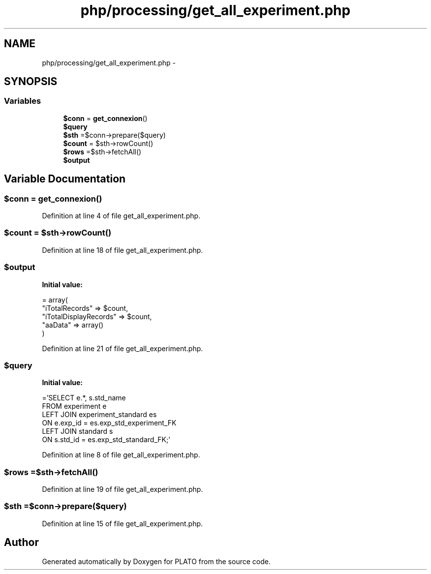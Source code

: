 .TH "php/processing/get_all_experiment.php" 3 "Wed Nov 30 2016" "Version V2.0" "PLATO" \" -*- nroff -*-
.ad l
.nh
.SH NAME
php/processing/get_all_experiment.php \- 
.SH SYNOPSIS
.br
.PP
.SS "Variables"

.in +1c
.ti -1c
.RI "\fB$conn\fP = \fBget_connexion\fP()"
.br
.ti -1c
.RI "\fB$query\fP"
.br
.ti -1c
.RI "\fB$sth\fP =$conn->prepare($query)"
.br
.ti -1c
.RI "\fB$count\fP = $sth->rowCount()"
.br
.ti -1c
.RI "\fB$rows\fP =$sth->fetchAll()"
.br
.ti -1c
.RI "\fB$output\fP"
.br
.in -1c
.SH "Variable Documentation"
.PP 
.SS "$conn = \fBget_connexion\fP()"

.PP
Definition at line 4 of file get_all_experiment\&.php\&.
.SS "$count = $sth->rowCount()"

.PP
Definition at line 18 of file get_all_experiment\&.php\&.
.SS "$output"
\fBInitial value:\fP
.PP
.nf
= array(
        "iTotalRecords" => $count,
        "iTotalDisplayRecords" => $count,
        "aaData" => array()
    )
.fi
.PP
Definition at line 21 of file get_all_experiment\&.php\&.
.SS "$query"
\fBInitial value:\fP
.PP
.nf
='SELECT e\&.*, s\&.std_name 
    FROM experiment e
    LEFT JOIN experiment_standard es
    ON e\&.exp_id = es\&.exp_std_experiment_FK
    LEFT JOIN standard s 
    ON s\&.std_id = es\&.exp_std_standard_FK;'
.fi
.PP
Definition at line 8 of file get_all_experiment\&.php\&.
.SS "$rows =$sth->fetchAll()"

.PP
Definition at line 19 of file get_all_experiment\&.php\&.
.SS "$sth =$conn->prepare($query)"

.PP
Definition at line 15 of file get_all_experiment\&.php\&.
.SH "Author"
.PP 
Generated automatically by Doxygen for PLATO from the source code\&.
